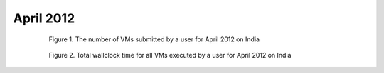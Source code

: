 April 2012
~~~~~~~~~~~~~

  .. figure:: data/2012-04/india/bar.count.png
     :scale: 80 %

     Figure 1. The number of VMs submitted by a user for April 2012 on India

  .. figure:: data/2012-04/india/bar.sum.png
     :scale: 80 %

     Figure 2. Total wallclock time for all VMs executed by a user for April 2012 on India

.. raw:: html

   <div style="margin-top:10px;">
   <iframe width="660" height="500" src="data/2012-04/india/FGGoogleMotionChart.html" frameborder="0"></iframe>
   </div>
   
   Figure 3. Number of VMs submitted per user for April 2012 on India
